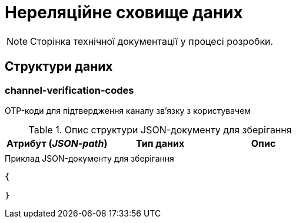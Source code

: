 = Нереляційне сховище даних

[NOTE]
--
Сторінка технічної документації у процесі розробки.
--

== Структури даних

=== channel-verification-codes

OTP-коди для підтвердження каналу зв'язку з користувачем

.Опис структури JSON-документу для зберігання
|===
|Атрибут (_JSON-path_)|Тип даних|Опис

|
|
|
|===

.Приклад JSON-документу для зберігання
[source,json]
----
{

}
----